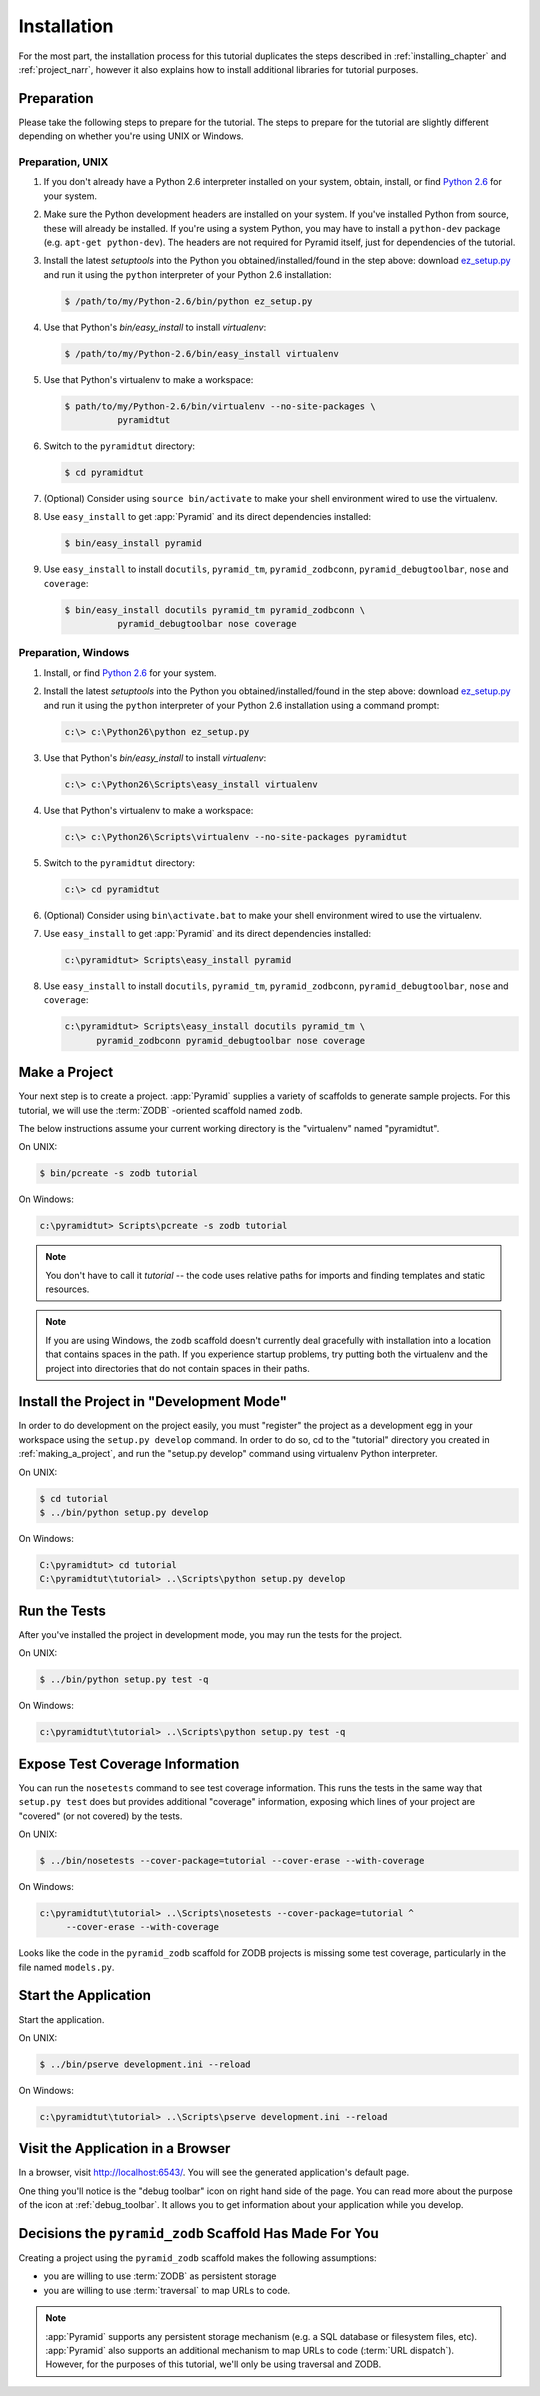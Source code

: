 ============
Installation
============

For the most part, the installation process for this tutorial
duplicates the steps described in :ref:`installing_chapter` and
:ref:`project_narr`, however it also explains how to install
additional libraries for tutorial purposes.

Preparation
========================

Please take the following steps to prepare for the tutorial.  The
steps to prepare for the tutorial are slightly different depending on
whether you're using UNIX or Windows.

Preparation, UNIX
-----------------

#. If you don't already have a Python 2.6 interpreter installed on
   your system, obtain, install, or find `Python 2.6
   <http://python.org/download/releases/2.6.6/>`_ for your system.

#. Make sure the Python development headers are installed on your system.  If
   you've installed Python from source, these will already be installed.  If
   you're using a system Python, you may have to install a ``python-dev``
   package (e.g. ``apt-get python-dev``).  The headers are not required for
   Pyramid itself, just for dependencies of the tutorial.

#. Install the latest `setuptools` into the Python you
   obtained/installed/found in the step above: download `ez_setup.py
   <http://peak.telecommunity.com/dist/ez_setup.py>`_ and run it using
   the ``python`` interpreter of your Python 2.6 installation:

   .. code-block:: text

    $ /path/to/my/Python-2.6/bin/python ez_setup.py

#. Use that Python's `bin/easy_install` to install `virtualenv`:

   .. code-block:: text

    $ /path/to/my/Python-2.6/bin/easy_install virtualenv

#. Use that Python's virtualenv to make a workspace:

   .. code-block:: text

     $ path/to/my/Python-2.6/bin/virtualenv --no-site-packages \
               pyramidtut

#. Switch to the ``pyramidtut`` directory:

   .. code-block:: text

     $ cd pyramidtut

#. (Optional) Consider using ``source bin/activate`` to make your
   shell environment wired to use the virtualenv.

#. Use ``easy_install`` to get :app:`Pyramid` and its direct
   dependencies installed:

   .. code-block:: text

     $ bin/easy_install pyramid

#. Use ``easy_install`` to install ``docutils``, ``pyramid_tm``,
   ``pyramid_zodbconn``, ``pyramid_debugtoolbar``, ``nose`` and ``coverage``:

   .. code-block:: text

     $ bin/easy_install docutils pyramid_tm pyramid_zodbconn \
               pyramid_debugtoolbar nose coverage

Preparation, Windows
--------------------

#. Install, or find `Python 2.6
   <http://python.org/download/releases/2.6.6/>`_ for your system.

#. Install the latest `setuptools` into the Python you
   obtained/installed/found in the step above: download `ez_setup.py
   <http://peak.telecommunity.com/dist/ez_setup.py>`_ and run it using
   the ``python`` interpreter of your Python 2.6 installation using a
   command prompt:

   .. code-block:: text

    c:\> c:\Python26\python ez_setup.py

#. Use that Python's `bin/easy_install` to install `virtualenv`:

   .. code-block:: text

    c:\> c:\Python26\Scripts\easy_install virtualenv

#. Use that Python's virtualenv to make a workspace:

   .. code-block:: text

     c:\> c:\Python26\Scripts\virtualenv --no-site-packages pyramidtut

#. Switch to the ``pyramidtut`` directory:

   .. code-block:: text

     c:\> cd pyramidtut

#. (Optional) Consider using ``bin\activate.bat`` to make your shell
   environment wired to use the virtualenv.

#. Use ``easy_install`` to get :app:`Pyramid` and its direct
   dependencies installed:

   .. code-block:: text

     c:\pyramidtut> Scripts\easy_install pyramid

#. Use ``easy_install`` to install ``docutils``, ``pyramid_tm``,
   ``pyramid_zodbconn``, ``pyramid_debugtoolbar``, ``nose`` and ``coverage``:

   .. code-block:: text

     c:\pyramidtut> Scripts\easy_install docutils pyramid_tm \
           pyramid_zodbconn pyramid_debugtoolbar nose coverage

.. _making_a_project:

Make a Project
==============

Your next step is to create a project.  :app:`Pyramid` supplies a variety of
scaffolds to generate sample projects.  For this tutorial, we will use the
:term:`ZODB` -oriented scaffold named ``zodb``.

The below instructions assume your current working directory is the
"virtualenv" named "pyramidtut".

On UNIX:

.. code-block:: text

  $ bin/pcreate -s zodb tutorial

On Windows:

.. code-block:: text

   c:\pyramidtut> Scripts\pcreate -s zodb tutorial

.. note:: You don't have to call it `tutorial` -- the code uses
   relative paths for imports and finding templates and static
   resources.

.. note:: If you are using Windows, the ``zodb`` scaffold
   doesn't currently deal gracefully with installation into a location
   that contains spaces in the path.  If you experience startup
   problems, try putting both the virtualenv and the project into
   directories that do not contain spaces in their paths.

Install the Project in "Development Mode"
=========================================

In order to do development on the project easily, you must "register"
the project as a development egg in your workspace using the
``setup.py develop`` command.  In order to do so, cd to the "tutorial"
directory you created in :ref:`making_a_project`, and run the
"setup.py develop" command using virtualenv Python interpreter.

On UNIX:

.. code-block:: text

  $ cd tutorial
  $ ../bin/python setup.py develop

On Windows:

.. code-block:: text

  C:\pyramidtut> cd tutorial
  C:\pyramidtut\tutorial> ..\Scripts\python setup.py develop

.. _running_tests:

Run the Tests
=============

After you've installed the project in development mode, you may run
the tests for the project.

On UNIX:

.. code-block:: text

  $ ../bin/python setup.py test -q

On Windows:

.. code-block:: text

  c:\pyramidtut\tutorial> ..\Scripts\python setup.py test -q

Expose Test Coverage Information
================================

You can run the ``nosetests`` command to see test coverage
information.  This runs the tests in the same way that ``setup.py
test`` does but provides additional "coverage" information, exposing
which lines of your project are "covered" (or not covered) by the
tests.

On UNIX:

.. code-block:: text

  $ ../bin/nosetests --cover-package=tutorial --cover-erase --with-coverage

On Windows:

.. code-block:: text

  c:\pyramidtut\tutorial> ..\Scripts\nosetests --cover-package=tutorial ^
       --cover-erase --with-coverage

Looks like the code in the ``pyramid_zodb`` scaffold for ZODB projects is
missing some test coverage, particularly in the file named
``models.py``.

Start the Application
=====================

Start the application.

On UNIX:

.. code-block:: text

  $ ../bin/pserve development.ini --reload

On Windows:

.. code-block:: text

  c:\pyramidtut\tutorial> ..\Scripts\pserve development.ini --reload

Visit the Application in a Browser
==================================

In a browser, visit `http://localhost:6543/ <http://localhost:6543>`_.  You
will see the generated application's default page.

One thing you'll notice is the "debug toolbar" icon on right hand side of the
page.  You can read more about the purpose of the icon at
:ref:`debug_toolbar`.  It allows you to get information about your
application while you develop.

Decisions the ``pyramid_zodb`` Scaffold Has Made For You
========================================================

Creating a project using the ``pyramid_zodb`` scaffold makes the following
assumptions:

- you are willing to use :term:`ZODB` as persistent storage

- you are willing to use :term:`traversal` to map URLs to code.

.. note::

   :app:`Pyramid` supports any persistent storage mechanism (e.g. a SQL
   database or filesystem files, etc).  :app:`Pyramid` also supports an
   additional mechanism to map URLs to code (:term:`URL dispatch`).  However,
   for the purposes of this tutorial, we'll only be using traversal and ZODB.

